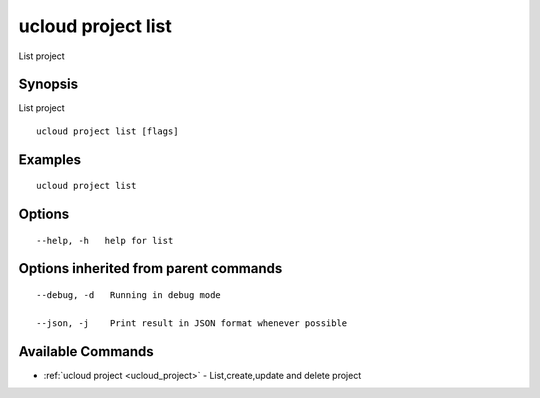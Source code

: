 .. _ucloud_project_list:

ucloud project list
-------------------

List project

Synopsis
~~~~~~~~


List project

::

  ucloud project list [flags]

Examples
~~~~~~~~

::

  ucloud project list

Options
~~~~~~~

::

  --help, -h   help for list 


Options inherited from parent commands
~~~~~~~~~~~~~~~~~~~~~~~~~~~~~~~~~~~~~~

::

  --debug, -d   Running in debug mode 

  --json, -j    Print result in JSON format whenever possible 


Available Commands
~~~~~~~~

* :ref:`ucloud project <ucloud_project>` 	 - List,create,update and delete project

